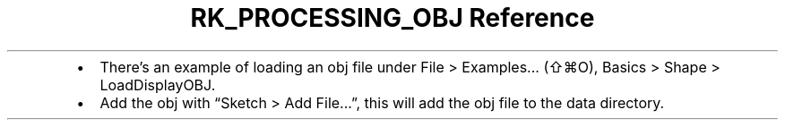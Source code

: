 .\" Automatically generated by Pandoc 3.6
.\"
.TH "RK_PROCESSING_OBJ Reference" "" "" ""
.IP \[bu] 2
There\[cq]s an example of loading an \f[CR]obj\f[R] file under
\f[CR]File > Examples...\f[R] (\f[CR]⇧⌘O\f[R]),
\f[CR]Basics > Shape > LoadDisplayOBJ\f[R].
.IP \[bu] 2
Add the \f[CR]obj\f[R] with \[lq]Sketch > Add File\&...\[rq], this will
add the \f[CR]obj\f[R] file to the \f[CR]data\f[R] directory.
